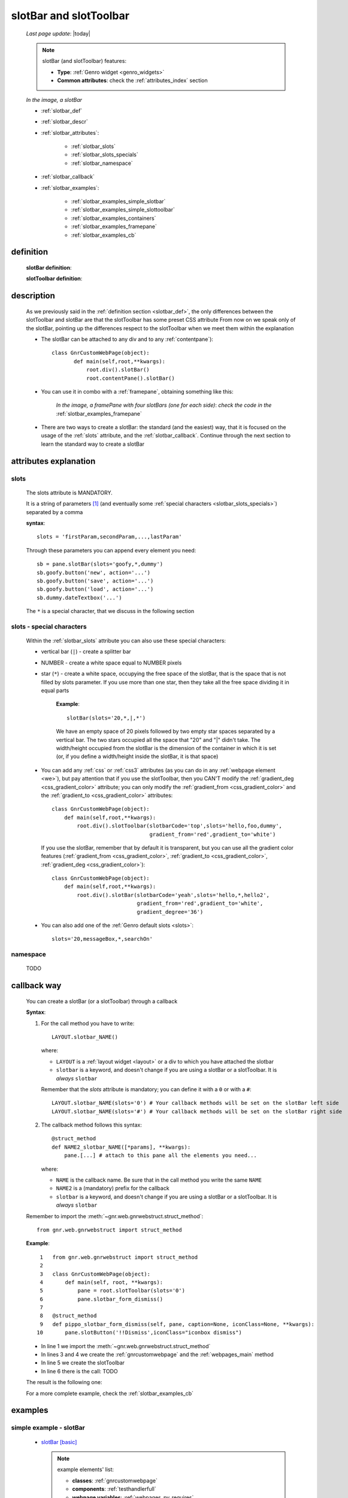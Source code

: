 .. _slotbar:

=======================
slotBar and slotToolbar
=======================
    
    *Last page update*: |today|
    
    .. note:: slotBar (and slotToolbar) features:
    
              * **Type**: :ref:`Genro widget <genro_widgets>`
              * **Common attributes**: check the :ref:`attributes_index` section
              
    *In the image, a slotBar*
    
    .. image:: ../../../_images/commons/attributes/childname_slotbar.png
    
    * :ref:`slotbar_def`
    * :ref:`slotbar_descr`
    * :ref:`slotbar_attributes`:
    
        * :ref:`slotbar_slots`
        * :ref:`slotbar_slots_specials`
        * :ref:`slotbar_namespace`
        
    * :ref:`slotbar_callback`
    * :ref:`slotbar_examples`:
    
        * :ref:`slotbar_examples_simple_slotbar`
        * :ref:`slotbar_examples_simple_slottoolbar`
        * :ref:`slotbar_examples_containers`
        * :ref:`slotbar_examples_framepane`
        * :ref:`slotbar_examples_cb`
        
.. _slotbar_def:

definition
==========

    **slotBar definition**:
    
    .. automethod:: gnr.web.gnrwebstruct.GnrDomSrc_dojo_11.slotBar
    
    **slotToolbar definition**:
    
    .. automethod:: gnr.web.gnrwebstruct.GnrDomSrc_dojo_11.slotToolbar
    
.. _slotbar_descr:

description
===========

    As we previously said in the :ref:`definition section <slotbar_def>`, the only differences
    between the slotToolbar and slotBar are that the slotToolbar has some preset CSS attribute
    From now on we speak only of the slotBar, pointing up the differences respect to the
    slotToolbar when we meet them within the explanation
              
    * The slotBar can be attached to any div and to any :ref:`contentpane`)::
      
        class GnrCustomWebPage(object):
               def main(self,root,**kwargs):
                   root.div().slotBar()
                   root.contentPane().slotBar()
                   
    * You can use it in combo with a :ref:`framepane`, obtaining something like this:
      
        *In the image, a framePane with four slotBars (one for each side)*:
        *check the code in the* :ref:`slotbar_examples_framepane`
        
        .. image:: ../../../_images/widgets/toolbars/slotbar_framepane.png
        
    * There are two ways to create a slotBar: the standard (and the easiest) way, that it is
      focused on the usage of the :ref:`slots` attribute, and the :ref:`slotbar_callback`.
      Continue through the next section to learn the standard way to create a slotBar
      
.. _slotbar_attributes:

attributes explanation
======================

.. _slotbar_slots:

slots
-----

    The slots attribute is MANDATORY.
    
    It is a string of parameters [#]_ (and eventually some :ref:`special characters
    <slotbar_slots_specials>`) separated by a comma
    
    **syntax**::
    
      slots = 'firstParam,secondParam,...,lastParam'
      
    Through these parameters you can append every element you need::
    
        sb = pane.slotBar(slots='goofy,*,dummy')
        sb.goofy.button('new', action='...')
        sb.goofy.button('save', action='...')
        sb.goofy.button('load', action='...')
        sb.dummy.dateTextbox('...')
        
    The ``*`` is a special character, that we discuss in the following section
    
.. _slotbar_slots_specials:
              
slots - special characters
--------------------------
              
    Within the :ref:`slotbar_slots` attribute you can also use these special characters:
    
    * vertical bar (``|``) - create a splitter bar
    * NUMBER - create a white space equal to NUMBER pixels
    * star (``*``) - create a white space, occupying the free space of the slotBar,
      that is the space that is not filled by slots parameter. If you use more than one
      star, then they take all the free space dividing it in equal parts
      
        **Example**::
        
            slotBar(slots='20,*,|,*')
            
        We have an empty space of 20 pixels followed by two empty star spaces separated by a
        vertical bar. The two stars occupied all the space that "20" and "|" didn't take. The
        width/height occupied from the slotBar is the dimension of the container in which
        it is set (or, if you define a width/height inside the slotBar, it is that space)
    * You can add any :ref:`css` or :ref:`css3` attributes (as you can do in any
      :ref:`webpage element <we>`), but pay attention that if you use
      the slotToolbar, then you CAN'T modify the :ref:`gradient_deg <css_gradient_color>`
      attribute; you can only modify the :ref:`gradient_from <css_gradient_color>` and the
      :ref:`gradient_to <css_gradient_color>` attributes::
      
          class GnrCustomWebPage(object):
              def main(self,root,**kwargs):
                  root.div().slotToolbar(slotbarCode='top',slots='hello,foo,dummy',
                                         gradient_from='red',gradient_to='white')
                                         
      If you use the slotBar, remember that by default it is transparent, but you
      can use all the gradient color features (:ref:`gradient_from <css_gradient_color>`,
      :ref:`gradient_to <css_gradient_color>`, :ref:`gradient_deg <css_gradient_color>`)::
      
          class GnrCustomWebPage(object):
              def main(self,root,**kwargs):
                  root.div().slotBar(slotbarCode='yeah',slots='hello,*,hello2',
                                     gradient_from='red',gradient_to='white',
                                     gradient_degree='36')
                                     
    * You can also add one of the :ref:`Genro default slots <slots>`::
      
          slots='20,messageBox,*,searchOn'
          
      .. _slotbar_namespace:
      
namespace
---------

    TODO
    
.. _slotbar_callback:

callback way
============

    You can create a slotBar (or a slotToolbar) through a callback
    
    **Syntax**:
    
    #. For the call method you have to write::
    
        LAYOUT.slotbar_NAME()
        
       where:
       
       * ``LAYOUT`` is a :ref:`layout widget <layout>` or a div to which you have
         attached the slotbar
       * ``slotbar`` is a keyword, and doesn't change if you are using a slotBar or
         a slotToolbar. It is *always* ``slotbar``
         
       Remember that the *slots* attribute is mandatory; you can define it with a ``0``
       or with a ``#``::
       
        LAYOUT.slotbar_NAME(slots='0') # Your callback methods will be set on the slotBar left side
        LAYOUT.slotbar_NAME(slots='#') # Your callback methods will be set on the slotBar right side
        
    #. The callback method follows this syntax::
    
        @struct_method
        def NAME2_slotbar_NAME([*params], **kwargs):
            pane.[...] # attach to this pane all the elements you need...
            
       where:
       
       * ``NAME`` is the callback name. Be sure that in the call method you write the same ``NAME``
       * ``NAME2`` is a (mandatory) prefix for the callback
       * ``slotbar`` is a keyword, and doesn't change if you are using a slotBar or a slotToolbar.
         It is *always* ``slotbar``
         
    Remember to import the :meth:`~gnr.web.gnrwebstruct.struct_method`::
    
        from gnr.web.gnrwebstruct import struct_method
    
    **Example**::
    
        1   from gnr.web.gnrwebstruct import struct_method
        2   
        3   class GnrCustomWebPage(object):
        4       def main(self, root, **kwargs):
        5           pane = root.slotToolbar(slots='0')
        6           pane.slotbar_form_dismiss()
        7           
        8   @struct_method
        9   def pippo_slotbar_form_dismiss(self, pane, caption=None, iconClass=None, **kwargs):
       10       pane.slotButton('!!Dismiss',iconClass="iconbox dismiss")
       
    * In line 1 we import the :meth:`~gnr.web.gnrwebstruct.struct_method`
    * In lines 3 and 4 we create the :ref:`gnrcustomwebpage` and the :ref:`webpages_main` method
    * In line 5 we create the slotToolbar
    * In line 6 there is the call: TODO
    
    The result is the following one:
    
    .. image:: ../../../_images/widgets/toolbars/slotbar_cb_zero.png
    
    For a more complete example, check the :ref:`slotbar_examples_cb`
    
.. _slotbar_examples:

examples
========

.. _slotbar_examples_simple_slotbar:

simple example - slotBar
------------------------

    * `slotBar [basic] <http://localhost:8080/webpage_elements/widgets/toolbars/slotbar/1>`_
      
      .. note:: example elements' list:

                * **classes**: :ref:`gnrcustomwebpage`
                * **components**: :ref:`testhandlerfull`
                * **webpage variables**: :ref:`webpages_py_requires`
                * **widgets**: :ref:`data`, :ref:`datetextbox`, :ref:`formbuilder`, :ref:`slotbutton`
                
    * **Code**::
    
        # -*- coding: UTF-8 -*-
        """slotBar"""

        import datetime

        class GnrCustomWebPage(object):
            py_requires = """gnrcomponents/testhandler:TestHandlerFull"""
            workdate = datetime.datetime.now().date()
            
            def test_1_basic(self,pane):
                """Basic example"""
                pane.data('.date', self.workdate)
                top = pane.div().slotBar(slotbarCode='top_0',slots='dummy,*,foo,boo,goo',
                                         gradient_from='#94E3FB', gradient_to='#BEF4FC', gradient_deg=-90)
                fb = top.dummy.formbuilder(lbl_width='3em', lbl_color='teal', fld_width='14em')
                fb.dateTextbox(lbl='Date', value='^.date')
                top.foo.slotButton('Save', iconClass='iconbox save', action="alert('Saved data')")
                top.boo.slotButton('Delete', iconClass='iconbox trash', action="alert('Deleted data')")
                top.goo.slotButton('New document', iconClass='iconbox document', action="alert('Starting new document...')")
                
    .. _slotbar_examples_simple_slottoolbar:

simple example - slotToolbar
----------------------------

    * `slotToolbar [basic] <http://localhost:8080/webpage_elements/widgets/toolbars/slottoolbar/1>`_
      
      .. note:: example elements' list:
      
                * **classes**: :ref:`gnrcustomwebpage`
                * **components**: :ref:`testhandlerfull`
                * **webpage variables**: :ref:`webpages_py_requires`
                * **widgets**: :ref:`data`, :ref:`datetextbox`, :ref:`formbuilder`, :ref:`slotbutton`
                
    * **Code**::
    
        # -*- coding: UTF-8 -*-
        """slotToolbar"""

        import datetime

        class GnrCustomWebPage(object):
            py_requires = """gnrcomponents/testhandler:TestHandlerFull"""
            workdate = datetime.datetime.now().date()
            
            def test_1_basic(self,pane):
                """Basic example"""
                pane.data('.date', self.workdate)
                top = pane.div().slotToolbar(slotbarCode='top_0',slots='dummy,*,foo,boo,goo')
                fb = top.dummy.formbuilder(lbl_width='3em', lbl_color='teal', fld_width='14em')
                fb.dateTextbox(lbl='Date', value='^.date')
                top.foo.slotButton('Save', iconClass='iconbox save', action="alert('Saved data')")
                top.boo.slotButton('Delete', iconClass='iconbox trash', action="alert('Deleted data')")
                top.goo.slotButton('New document', iconClass='iconbox document', action="alert('Starting new document...')")
                
    .. _slotbar_examples_containers:

containers example
------------------

    * `toolbars [div, contentPane] <http://localhost:8080/webpage_elements/widgets/toolbars/toolbars/1>`_
    * **Description**: an example of suitable containers for the toolbars
      
      .. note:: example elements' list:
      
                * **classes**: :ref:`gnrcustomwebpage`
                * **components**: :ref:`testhandlerfull`
                * **webpage variables**: :ref:`webpages_py_requires`
                * **widgets**: :ref:`button`, :ref:`contentpane`, :ref:`slotbutton`
                  
    * **Code**::
    
        # -*- coding: UTF-8 -*-
        """Toolbars containers"""

        class GnrCustomWebPage(object):
            py_requires = """gnrcomponents/testhandler:TestHandlerFull"""
            
            def test_1_div(self, pane):
                """slotToolbar and toolBar attached on a div"""
                pane.div('You can attach a slotBar to any div:',
                          margin='0.5em', font_size='1.2em')
                top = pane.div().slotBar(slotbarCode='code',slots='hello,foo,dummy',
                                             gradient_from='#EED250',gradient_to='#F3DD8B',
                                             gradient_deg=-90)
                top.hello.div('Hello!')
                top.foo.div('MyTitle',font_size='14pt',color='^.color')
                top.dummy.button(label='add',iconClass='icnBaseAdd',action="alert('Added!')")

                pane.div('And you can attach a slotBar even to a contentPane:',
                          margin='0.5em', font_size='1.2em')
                cp = pane.contentPane().slotBar(slotbarCode='yeah2',height='40px',
                                                slots='*,hello',
                                                gradient_from='#ACACAC',gradient_to='#DEDEDE')
                cp.hello.slotButton('click me', iconClass='iconbox sum', action='alert("clicked!")')
        
    .. _slotbar_examples_framepane:

framePane example
-----------------

    * `toolbars [framePane, CSS3] <http://localhost:8080/webpage_elements/widgets/toolbars/toolbars/2>`_
    * **Description**: an example of toolbars with the :ref:`framepane` widget and with :ref:`css3`
      
      .. note:: example elements' list:
                
                * **classes**: :ref:`gnrcustomwebpage`
                * **components**: :ref:`includedview`, :ref:`testhandlerfull`
                * **methods**: :meth:`~gnr.web.gnrwebstruct.GnrDomSrc_dojo_11.gridStruct`,
                  :meth:`~gnr.web.gnrwebstruct.GnrDomSrc_dojo_11.selectionStore`
                * **widgets**: :ref:`combobox`, :ref:`contentpane`, :ref:`data`, :ref:`filteringselect`,
                  :ref:`formbuilder`, :ref:`framepane`, :ref:`numbertextbox`, :ref:`slotbutton`,
                  :ref:`verticalSlider <slider>`
                  
    * **Code**::
    
        # -*- coding: UTF-8 -*-
        """slotBar and slotToolbar"""

        from gnr.web.gnrwebstruct import struct_method
        import datetime

        class GnrCustomWebPage(object):
            py_requires = """gnrcomponents/testhandler:TestHandlerFull,
                             foundation/includedview"""
            workdate = datetime.datetime.now().date()
            
            def test_2_features(self,pane):
                """framePane, slotToolbar and CSS 3"""
                pane.data('.color','black')
                pane.data('.from','#C4BFBD')
                pane.data('.to','#D6D1CE')
                pane = pane.framePane(frameCode='test2',height='350px',width='700px',
                                      shadow='3px 3px 5px gray',rounded=10,
                                      border='1px solid #bbb',margin='10px',
                                      center_background='#E1E9E9')
                top = pane.top.slotToolbar(slots='10,hello,*,foo,*,searchOn',
                                           height='25px',gradient_from='^.from',gradient_to='^.to')
                view = pane.includedView(_newGrid=True)
                struct = view.gridStruct('name')
                view.selectionStore(table='showcase.person',order_by='$name',
                                    _onStart=True,storeCode='mystore')
                top.hello.div(str(self.workdate),color='^.color')
                top.foo.div('Schedule',font_size='14pt',color='^.color')

                left = pane.left.slotToolbar(slotbarCode='left',slots='10,foo,*',width='40px',
                                             gradient_from='^.from',gradient_to='^.to')
                for i in ['star', 'save', 'print']:
                    left.foo.slotButton(i, iconClass='iconbox %s' %i, action="alert('%s')" %i)

                right = pane.right.slotBar(slotbarCode='right',slots='20,dummy,*',width='130px',
                                           gradient_from='^.from',gradient_to='^.to',gradient_deg='^.deg')
                fb = right.dummy.formbuilder(lbl_color='^.color',cols=2)
                fb.div('Settings',font_size='12pt',color='^.color',colspan=2)
                fb.comboBox(lbl='color',value='^.color',width='90px',colspan=2,
                            values="""aqua,black,blue,fuchsia,gray,green,lime,maroon,
                                      navy,olive,purple,red,silver,teal,white,yellow
                                      """) # A complete list of CSS 3 basic color keywords
                fb.filteringSelect(lbl='from',value='^.from',width='90px',colspan=2,
                                   values="""#8CBAD5:Blue,#FEFE87:Yellow,
                                             #E3AA00:Orange,#C4BFBD:Gray,
                                             #FB4343:Red""")
                fb.filteringSelect(lbl='to',value='^.to',width='90px',colspan=2,
                                   values="""#9FE5F8:light Blue,#FFFED7:light Yellow,
                                             #F4DC7F:light Orange,#D6D1CE:light Gray,
                                             #FE6E61:light Red""")
                fb.verticalSlider(value='^.deg',minimum=0,maximum=360,discreteValues=361,
                                  intermediateChanges=True,height='100px',lbl='Deg')
                fb.numbertextbox(value='^.deg',lbl='deg',width='3em')

                bottom = pane.bottom.slotToolbar(slots='300,bar,*',height='20px',
                                                 gradient_from='^.from',gradient_to='^.to')
                bottom.bar.div('Here goes the messages for user',color='^.color')
                
    .. _slotbar_examples_cb:

callback example
----------------

    Let's see an example of a slotBar created through the :ref:`slotbar_callback`
    
    .. image:: ../../../_images/widgets/toolbars/slotbar_cb_one.png
    
    * `toolbars [Callback] <http://localhost:8080/webpage_elements/widgets/toolbars/toolbars/3>`_
    * **Description**: an example of toolbars with the :ref:`framepane` widget and with :ref:`css3`
    
      .. note:: example elements' list:
                
                * **classes**: :ref:`gnrcustomwebpage`
                * **components**: :ref:`testhandlerfull`
                * **methods**: :meth:`~gnr.web.gnrwebstruct.struct_method`
                * **widgets**: :ref:`slotbutton`
                  
    * **Code**::
    
        # -*- coding: UTF-8 -*-
        """slotBar and slotToolbar"""

        from gnr.web.gnrwebstruct import struct_method
        import datetime

        class GnrCustomWebPage(object):
            py_requires = """gnrcomponents/testhandler:TestHandlerFull"""
            workdate = datetime.datetime.now().date()
            
            def test_3_cb(self, pane):
                """Callback Slotbar"""
                pane = pane.slotToolbar(slots='0')
                pane.slotbar_form_navigation()

            @struct_method
            def sb_slotbar_form_navigation(self, pane, **kwargs):
                pane = pane.div(lbl='!!Navigation',_class='slotbar_group')
                pane.slotbar_form_dismiss()
                pane.slotbar_form_first()
                pane.slotbar_form_prev()
                pane.slotbar_form_next()
                pane.slotbar_form_last()
                
            @struct_method
            def sb_slotbar_form_dismiss(self, pane, caption=None, iconClass=None, **kwargs):
                pane.slotButton('!!Dismiss',iconClass="iconbox dismiss",
                                 action='alert("Dismissing...")')

            @struct_method          
            def sb_slotbar_form_first(self,pane,**kwargs):
                pane.slotButton('!!First',iconClass="iconbox first",
                                 action='alert("Passing to the first one...")')

            @struct_method          
            def sb_slotbar_form_prev(self,pane,**kwargs):
                pane.slotButton('!!Prev',iconClass="iconbox previous",
                                 action='alert("Passing to the previous one...")')

            @struct_method          
            def sb_slotbar_form_next(self,pane,**kwargs):
                pane.slotButton('!!Next',iconClass="iconbox next",
                                 action='alert("Passing to the next one...")')

            @struct_method          
            def sb_slotbar_form_last(self,pane,**kwargs):
                pane.slotButton('!!Last',iconClass="iconbox last",
                                 action='alert("Passing to the last one...")')
                                 
    **Footnotes**:

.. [#] These parameters work as :ref:`childnames <childname>`. For an example on the usage of childnames in the *slots* attribute, please check the :ref:`childname_examples_slotbar`